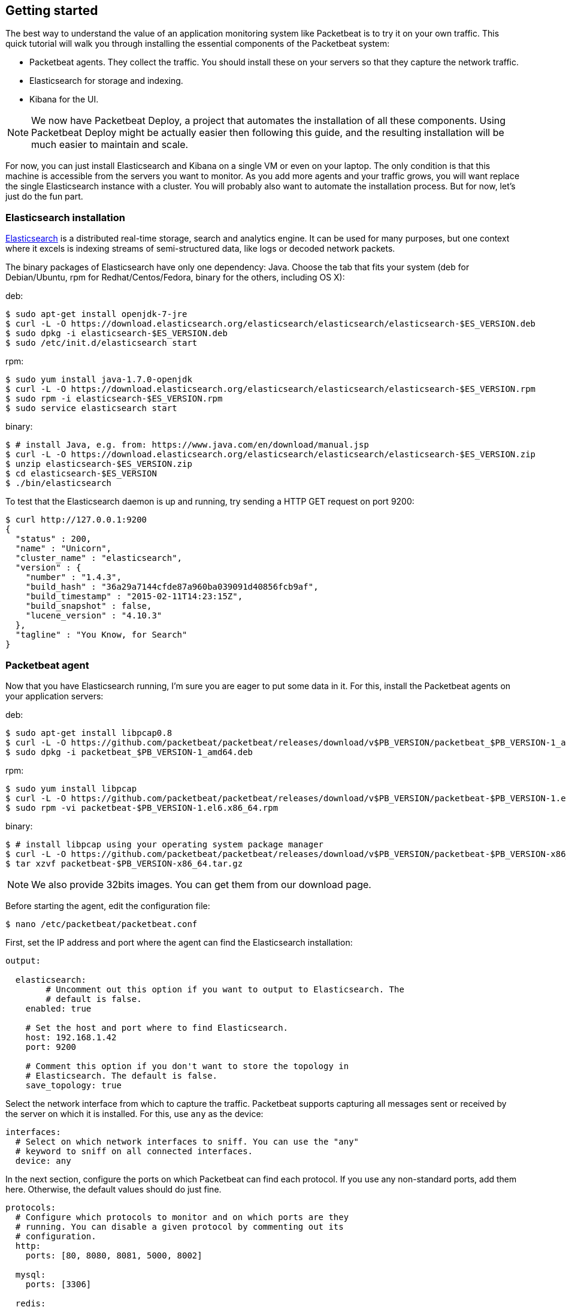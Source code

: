 
[[packetbeat-getting-started]]
== Getting started


The best way to understand the value of an application monitoring system like
Packetbeat is to try it on your own traffic. This quick tutorial will walk you
through installing the essential components of the Packetbeat system:

 * Packetbeat agents. They collect the traffic. You should install these on
   your servers so that they capture the network traffic.
 * Elasticsearch for storage and indexing.
 * Kibana for the UI.

////
TODO: add a real reference to Packetbeat Deploy
////

NOTE:  We now have Packetbeat Deploy, a project that automates the
installation of all these components. Using Packetbeat Deploy might be actually
easier then following this guide, and the resulting installation will be much
easier to maintain and scale.

For now, you can just install Elasticsearch and Kibana on a single VM or even
on your laptop. The only condition is that this machine is accessible from the
servers you want to monitor. As you add more agents and your traffic grows, you
will want replace the single Elasticsearch instance with a cluster. You will
probably also want to automate the installation process.  But for now, let's
just do the fun part.

=== Elasticsearch installation


http://www.elasticsearch.org/[Elasticsearch] is a distributed real-time
storage, search and analytics engine. It can be used for many purposes, but one
context where it excels is indexing streams of semi-structured data, like logs
or decoded network packets.

The binary packages of Elasticsearch have only one dependency: Java. Choose the
tab that fits your system (deb for Debian/Ubuntu, rpm for Redhat/Centos/Fedora,
binary for the others, including OS X):

deb:

[source,shell]
----------------------------------------------------------------------
$ sudo apt-get install openjdk-7-jre
$ curl -L -O https://download.elasticsearch.org/elasticsearch/elasticsearch/elasticsearch-$ES_VERSION.deb
$ sudo dpkg -i elasticsearch-$ES_VERSION.deb
$ sudo /etc/init.d/elasticsearch start
----------------------------------------------------------------------

rpm:

[source,shell]
----------------------------------------------------------------------
$ sudo yum install java-1.7.0-openjdk
$ curl -L -O https://download.elasticsearch.org/elasticsearch/elasticsearch/elasticsearch-$ES_VERSION.rpm
$ sudo rpm -i elasticsearch-$ES_VERSION.rpm
$ sudo service elasticsearch start
----------------------------------------------------------------------

binary:

[source,shell]
----------------------------------------------------------------------
$ # install Java, e.g. from: https://www.java.com/en/download/manual.jsp
$ curl -L -O https://download.elasticsearch.org/elasticsearch/elasticsearch/elasticsearch-$ES_VERSION.zip
$ unzip elasticsearch-$ES_VERSION.zip
$ cd elasticsearch-$ES_VERSION
$ ./bin/elasticsearch
----------------------------------------------------------------------


To test that the Elasticsearch daemon is up and running, try sending a HTTP GET
request on port 9200:

[source,shell]
----------------------------------------------------------------------
$ curl http://127.0.0.1:9200
{
  "status" : 200,
  "name" : "Unicorn",
  "cluster_name" : "elasticsearch",
  "version" : {
    "number" : "1.4.3",
    "build_hash" : "36a29a7144cfde87a960ba039091d40856fcb9af",
    "build_timestamp" : "2015-02-11T14:23:15Z",
    "build_snapshot" : false,
    "lucene_version" : "4.10.3"
  },
  "tagline" : "You Know, for Search"
}
----------------------------------------------------------------------

=== Packetbeat agent

Now that you have Elasticsearch running, I'm sure you are eager to put some
data in it. For this, install the Packetbeat agents on your application
servers:

deb:

[source,shell]
----------------------------------------------------------------------
$ sudo apt-get install libpcap0.8
$ curl -L -O https://github.com/packetbeat/packetbeat/releases/download/v$PB_VERSION/packetbeat_$PB_VERSION-1_amd64.deb
$ sudo dpkg -i packetbeat_$PB_VERSION-1_amd64.deb
----------------------------------------------------------------------

rpm:

[source,shell]
----------------------------------------------------------------------
$ sudo yum install libpcap
$ curl -L -O https://github.com/packetbeat/packetbeat/releases/download/v$PB_VERSION/packetbeat-$PB_VERSION-1.el6.x86_64.rpm
$ sudo rpm -vi packetbeat-$PB_VERSION-1.el6.x86_64.rpm
----------------------------------------------------------------------


binary:

[source,shell]
----------------------------------------------------------------------
$ # install libpcap using your operating system package manager
$ curl -L -O https://github.com/packetbeat/packetbeat/releases/download/v$PB_VERSION/packetbeat-$PB_VERSION-x86_64.tar.gz
$ tar xzvf packetbeat-$PB_VERSION-x86_64.tar.gz
----------------------------------------------------------------------

////
TODO: add a link to the download page.
////
NOTE: We also provide 32bits images. You can get them from our download page.


Before starting the agent, edit the configuration file:

[source,shell]
----------------------------------------------------------------------
$ nano /etc/packetbeat/packetbeat.conf
----------------------------------------------------------------------

First, set the IP address and port where the agent can find the Elasticsearch
installation:

[source,yaml]
----------------------------------------------------------------------
output:

  elasticsearch:
	# Uncomment out this option if you want to output to Elasticsearch. The
	# default is false.
    enabled: true

    # Set the host and port where to find Elasticsearch.
    host: 192.168.1.42
    port: 9200

    # Comment this option if you don't want to store the topology in
    # Elasticsearch. The default is false.
    save_topology: true
----------------------------------------------------------------------

Select the network interface from which to capture the traffic. Packetbeat
supports capturing all messages sent or received by the server on which it is
installed. For this, use `any` as the device:


[source,yaml]
----------------------------------------------------------------------
interfaces:
  # Select on which network interfaces to sniff. You can use the "any"
  # keyword to sniff on all connected interfaces.
  device: any
----------------------------------------------------------------------

In the next section, configure the ports on which Packetbeat can find each
protocol. If you use any non-standard ports, add them here. Otherwise, the
default values should do just fine.


[source,yaml]
----------------------------------------------------------------------
protocols:
  # Configure which protocols to monitor and on which ports are they
  # running. You can disable a given protocol by commenting out its
  # configuration.
  http:
    ports: [80, 8080, 8081, 5000, 8002]

  mysql:
    ports: [3306]

  redis:
    ports: [6379]

  pgsql:
    ports: [5432]

  thrift:
    ports: [9090]
----------------------------------------------------------------------


An
http://www.elasticsearch.org/guide/en/elasticsearch/reference/current/indices-templates.html[index
template] is used to tell Elasticsearch which fields should be analyzed in which way. The recommended
template file can be found
https://github.com/packetbeat/packetbeat/blob/v$PACKETBEAT_VERSION/etc/packetbeat.template.json[here].
Grab it and load it with the following commands:


[source,shell]
----------------------------------------------------------------------
curl -L -O
'https://raw.githubusercontent.com/packetbeat/packetbeat/v$PB_VERSION/etc/packetbeat.template.json'
curl -XPUT 'http://localhost:9200/_template/packetbeat' -d@packetbeat.template.json
----------------------------------------------------------------------

where `localhost:9200` is the IP and port where Elasticsearch is listening on.

You are now ready to start the agent:

deb:

[source,shell]
----------------------------------------------------------------------
$ /etc/init.d/packetbeat restart
----------------------------------------------------------------------

rpm:

[source,shell]
----------------------------------------------------------------------
$ service restart packetbeat
----------------------------------------------------------------------

binary:

[source,shell]
----------------------------------------------------------------------
$ cd packetbeat-$PB_VERSION
$ ./packetbeat -c /etc/packetbeat/packetbeat.conf
----------------------------------------------------------------------


=== Kibana installation


https://www.elastic.co/products/kibana[Kibana] is a visualization application
that gets its data from Elasticsearch. It provides a customizable and
user-friendly UI in which you can combine various widget types to create your
own dashboards. The dashboards can be easily saved, shared and linked.

For this tutorial, we recommend to install Kibana on the same server as
Elasticsearch, but not required.

There are currently two versions of Kibana in use: Kibana3 and the newly
released Kibana4.  The Packetbeat team has extended Kibana3 to support new
panels specialized in visualizing network data and these new panels haven't yet
been ported to Kibana4. Until we have a good solution for Kibana4, this guide
uses the Kibana3 fork from the
http://github.com/packetbeat/packetbeat[Packetbeat GitHub account]:


[source,shell]
----------------------------------------------------------------------
$ curl -L -O https://github.com/packetbeat/kibana/releases/download/$KIBANA_VERSION.tar.gz
$ tar -xzvf $KIBANA_DIR.tar.gz
----------------------------------------------------------------------

If you prefer using Kibana4, please follow the Kibana installation instructions
from the https://www.elastic.co/products/kibana[Kibana Product Page].

Kibana3 is a pure Javascript application running fully in the browser. It
doesn't have or need a sever side part like most web applications do. Instead,
you only needed a web server to serve the Javascript files and the static
resources. For example, you can use python to create a simple web server:


[source,shell]
----------------------------------------------------------------------
$ cd {{version["kibana_dir"]}}
$ python -m SimpleHTTPServer
Serving HTTP on 0.0.0.0 port 8000 ...
----------------------------------------------------------------------

Now point your browser to port 8000 and you should see the Kibana web
interface. It will probably complain that it cannot reach Elasticsearch, like
in the following screenshot:



This is because 
http://en.wikipedia.org/wiki/Cross-origin_resource_sharing[CORS] is
disabled by default in recent versions of Elasticsearch, to respect the "secure
by default" philosophy. You can enable it by adding the following lines at the
end of your `/etc/elasticsearch/elasticsearch.yml` file:

[source,yaml]
----------------------------------------------------------------------
http.cors.enabled: true
http.cors.allow-origin: http://localhost:8000
----------------------------------------------------------------------


Make sure to replace `http://localhost:8000` with the URL under which you
access Kibana up to the first slash. Restart Elasticsearch:

[source,shell]
----------------------------------------------------------------------
$ sudo /etc/init.d/elasticsearch restart
----------------------------------------------------------------------

And try again to access Kibana in your browser. You should now see
Kibana's welcoming page.

=== Kibana dashboards

Kibana has about a dozen widget types that you can combine into pages to create
dashboards that are best for you.  We have created couple sample dashboards to
give you a good start and to demonstrate what is possible.

To load our sample pages, follow these steps:

[source,shell]
----------------------------------------------------------------------
$ curl -L -O https://github.com/packetbeat/dashboards/archive/v$DASHBOARDS_VERSION.tar.gz
$ tar xzvf v$DASHBOARDS_VERSION.tar.gz
$ cd dashboards-$DASHBOARDS_VERSION/
$ ./load.sh
----------------------------------------------------------------------

Enjoy!



